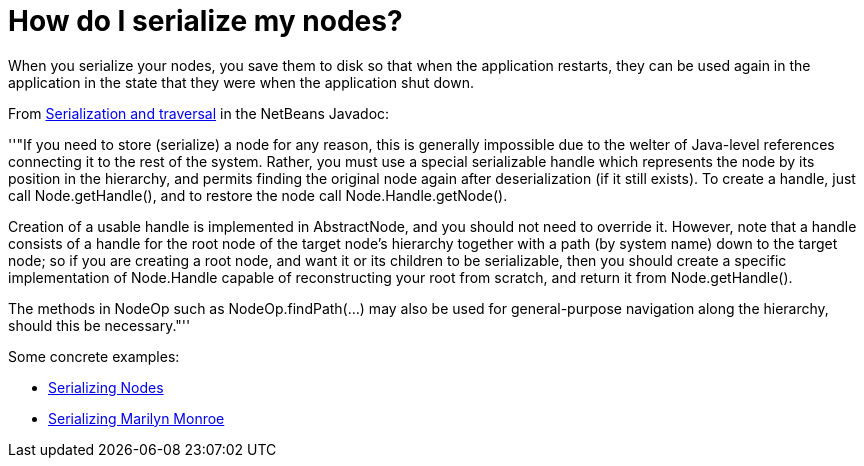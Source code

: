 // 
//     Licensed to the Apache Software Foundation (ASF) under one
//     or more contributor license agreements.  See the NOTICE file
//     distributed with this work for additional information
//     regarding copyright ownership.  The ASF licenses this file
//     to you under the Apache License, Version 2.0 (the
//     "License"); you may not use this file except in compliance
//     with the License.  You may obtain a copy of the License at
// 
//       http://www.apache.org/licenses/LICENSE-2.0
// 
//     Unless required by applicable law or agreed to in writing,
//     software distributed under the License is distributed on an
//     "AS IS" BASIS, WITHOUT WARRANTIES OR CONDITIONS OF ANY
//     KIND, either express or implied.  See the License for the
//     specific language governing permissions and limitations
//     under the License.
//

= How do I serialize my nodes?
:jbake-type: wikidev
:jbake-tags: wiki, devfaq, needsreview
:jbake-status: published
:keywords: Apache NetBeans wiki DevFaqNodeSerialize
:description: Apache NetBeans wiki DevFaqNodeSerialize
:toc: left
:toc-title:
:syntax: true
:wikidevsection: _nodes_and_explorer
:position: 7

When you serialize your nodes, you save them to disk so that when the application restarts, they can be used again in the application in the state that they were when the application shut down.

From link:https://bits.netbeans.org/dev/javadoc/org-openide-nodes/org/openide/nodes/doc-files/api.html#serial[ Serialization and traversal] in the NetBeans Javadoc:

''"If you need to store (serialize) a node for any reason, this is generally impossible due to the welter of Java-level references connecting it to the rest of the system. Rather, you must use a special serializable handle which represents the node by its position in the hierarchy, and permits finding the original node again after deserialization (if it still exists). To create a handle, just call Node.getHandle(), and to restore the node call Node.Handle.getNode().

Creation of a usable handle is implemented in AbstractNode, and you should not need to override it. However, note that a handle consists of a handle for the root node of the target node's hierarchy together with a path (by system name) down to the target node; so if you are creating a root node, and want it or its children to be serializable, then you should create a specific implementation of Node.Handle capable of reconstructing your root from scratch, and return it from Node.getHandle().

The methods in NodeOp such as NodeOp.findPath(...) may also be used for general-purpose navigation along the hierarchy, should this be necessary."''

Some concrete examples:

* xref:../blogs/geertjan/serializing_nodes.adoc[Serializing Nodes]
* xref:../blogs/geertjan/multiple_nodes_serialization.adoc[Serializing Marilyn Monroe]
////
== Apache Migration Information

The content in this page was kindly donated by Oracle Corp. to the
Apache Software Foundation.

This page was exported from link:http://wiki.netbeans.org/DevFaqNodeSerialize[http://wiki.netbeans.org/DevFaqNodeSerialize] , 
that was last modified by NetBeans user Admin 
on 2009-11-06T15:56:25Z.


*NOTE:* This document was automatically converted to the AsciiDoc format on 2018-02-07, and needs to be reviewed.
////